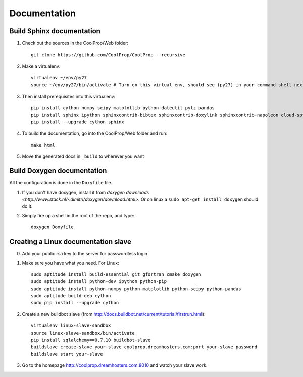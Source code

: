 .. _developer_documentation:

*************
Documentation
*************

Build Sphinx documentation
--------------------------

1. Check out the sources in the CoolProp/Web folder::

    git clone https://github.com/CoolProp/CoolProp --recursive

2. Make a virtualenv::

    virtualenv ~/env/py27
    source ~/env/py27/bin/activate # Turn on this virtual env, should see (py27) in your command shell next to the prompt to tell you that environment is active

3. Then install prerequisites into this virtualenv::
  
    pip install cython numpy scipy matplotlib python-dateutil pytz pandas
    pip install sphinx ipython sphinxcontrib-bibtex sphinxcontrib-doxylink sphinxcontrib-napoleon cloud-sptheme
    pip install --upgrade cython sphinx


4. To build the documentation, go into the CoolProp/Web folder and run::

    make html
    
5. Move the generated docs in ``_build`` to wherever you want

  
Build Doxygen documentation
---------------------------

All the configuration is done in the ``Doxyfile`` file.

1. If you don't have doxygen, install it from `doxygen downloads <http://www.stack.nl/~dimitri/doxygen/download.html>`.  Or on linux a ``sudo apt-get install doxygen`` should do it.

2. Simply fire up a shell in the root of the repo, and type::

    doxygen Doxyfile
  

Creating a Linux documentation slave 
------------------------------------

0. Add your public rsa key to the server for passwordless login

1. Make sure you have what you need. For Linux::

    sudo aptitude install build-essential git gfortran cmake doxygen
    sudo aptitude install python-dev ipython python-pip
    sudo aptitude install python-numpy python-matplotlib python-scipy python-pandas
    sudo aptitude build-deb cython
    sudo pip install --upgrade cython
    
2. Create a new buildbot slave (from http://docs.buildbot.net/current/tutorial/firstrun.html)::

    virtualenv linux-slave-sandbox
    source linux-slave-sandbox/bin/activate    
    pip install sqlalchemy==0.7.10 buildbot-slave
    buildslave create-slave your-slave coolprop.dreamhosters.com:port your-slave password
    buildslave start your-slave
    
3. Go to the homepage http://coolprop.dreamhosters.com:8010 and watch your slave work.
  